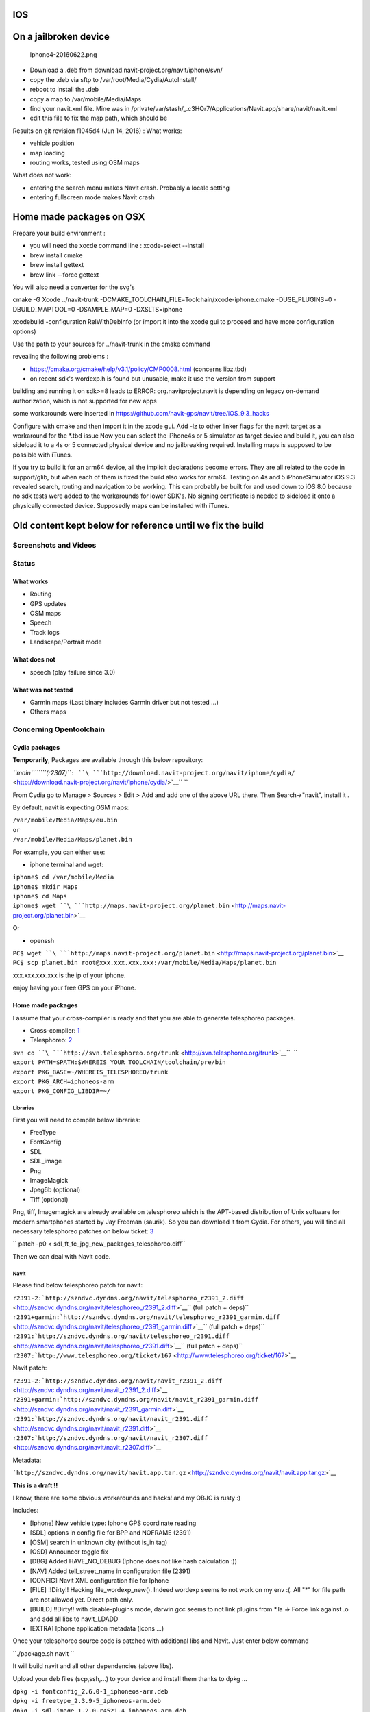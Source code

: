 IOS
===

.. _on_a_jailbroken_device:

On a jailbroken device
======================

.. figure:: Iphone4-20160622.png
   :alt: Iphone4-20160622.png

   Iphone4-20160622.png

-  Download a .deb from download.navit-project.org/navit/iphone/svn/
-  copy the .deb via sftp to /var/root/Media/Cydia/AutoInstall/
-  reboot to install the .deb
-  copy a map to /var/mobile/Media/Maps
-  find your navit.xml file. Mine was in
   /private/var/stash/_.c3HQr7/Applications/Navit.app/share/navit/navit.xml
-  edit this file to fix the map path, which should be

Results on git revision f1045d4 (Jun 14, 2016) : What works:

-  vehicle position
-  map loading
-  routing works, tested using OSM maps

What does not work:

-  entering the search menu makes Navit crash. Probably a locale setting
-  entering fullscreen mode makes Navit crash

.. _home_made_packages_on_osx:

Home made packages on OSX
=========================

Prepare your build environment :

-  you will need the xocde command line : xcode-select --install
-  brew install cmake
-  brew install gettext
-  brew link --force gettext

You will also need a converter for the svg's

cmake -G Xcode ../navit-trunk
-DCMAKE_TOOLCHAIN_FILE=Toolchain/xcode-iphone.cmake -DUSE_PLUGINS=0
-DBUILD_MAPTOOL=0 -DSAMPLE_MAP=0 -DXSLTS=iphone

xcodebuild -configuration RelWithDebInfo (or import it into the xcode
gui to proceed and have more configuration options)

Use the path to your sources for ../navit-trunk in the cmake command

revealing the following problems :

-  https://cmake.org/cmake/help/v3.1/policy/CMP0008.html (concerns
   libz.tbd)
-  on recent sdk's wordexp.h is found but unusable, make it use the
   version from support

building and running it on sdk>=8 leads to ERROR: org.navitproject.navit
is depending on legacy on-demand authorization, which is not supported
for new apps

some workarounds were inserted in
https://github.com/navit-gps/navit/tree/iOS_9.3_hacks

Configure with cmake and then import it in the xcode gui. Add -lz to
other linker flags for the navit target as a workaround for the \*.tbd
issue Now you can select the iPhone4s or 5 simulator as target device
and build it, you can also sideload it to a 4s or 5 connected physical
device and no jailbreaking required. Installing maps is supposed to be
possible with iTunes.

If you try to build it for an arm64 device, all the implicit
declarations become errors. They are all related to the code in
support/glib, but when each of them is fixed the build also works for
arm64. Testing on 4s and 5 iPhoneSimulator iOS 9.3 revealed search,
routing and navigation to be working. This can probably be built for and
used down to iOS 8.0 because no sdk tests were added to the workarounds
for lower SDK's. No signing certificate is needed to sideload it onto a
physically connected device. Supposedly maps can be installed with
iTunes.

.. _old_content_kept_below_for_reference_until_we_fix_the_build:

Old content kept below for reference until we fix the build
===========================================================

.. _screenshots_and_videos:

Screenshots and Videos
----------------------

|Iphone_screen1.jpg| |Iphone_screen2.jpg|

Status
------

.. _what_works:

What works
~~~~~~~~~~

-  Routing
-  GPS updates
-  OSM maps
-  Speech
-  Track logs
-  Landscape/Portrait mode

.. _what_does_not:

What does not
~~~~~~~~~~~~~

-  speech (play failure since 3.0)

.. _what_was_not_tested:

What was not tested
~~~~~~~~~~~~~~~~~~~

-  Garmin maps (Last binary includes Garmin driver but not tested ...)
-  Others maps

.. _concerning_opentoolchain:

Concerning Opentoolchain
------------------------

.. _cydia_packages:

Cydia packages
~~~~~~~~~~~~~~

**Temporarily**, Packages are available through this below repository:

*``main``\ ````\ ``(r2307)``*\ ``: ``\ ```http://download.navit-project.org/navit/iphone/cydia/`` <http://download.navit-project.org/navit/iphone/cydia/>`__\ `` ``

From Cydia go to Manage > Sources > Edit > Add and add one of the above
URL there. Then Search->"navit", install it .

By default, navit is expecting OSM maps:

| ``/var/mobile/Media/Maps/eu.bin``
| ``or``
| ``/var/mobile/Media/Maps/planet.bin``

For example, you can either use:

-  iphone terminal and wget:

| ``iphone$ cd /var/mobile/Media``
| ``iphone$ mkdir Maps``
| ``iphone$ cd Maps``
| ``iphone$ wget ``\ ```http://maps.navit-project.org/planet.bin`` <http://maps.navit-project.org/planet.bin>`__

Or

-  openssh

| ``PC$ wget ``\ ```http://maps.navit-project.org/planet.bin`` <http://maps.navit-project.org/planet.bin>`__
| ``PC$ scp planet.bin root@xxx.xxx.xxx.xxx:/var/mobile/Media/Maps/planet.bin``

xxx.xxx.xxx.xxx is the ip of your iphone.

enjoy having your free GPS on your iPhone.

.. _home_made_packages:

Home made packages
~~~~~~~~~~~~~~~~~~

I assume that your cross-compiler is ready and that you are able to
generate telesphoreo packages.

-  Cross-compiler:
   `1 <http://code.google.com/p/iphonedevonlinux/wiki/Installation>`__
-  Telesphoreo: `2 <http://www.telesphoreo.org/>`__

| ``svn co ``\ ```http://svn.telesphoreo.org/trunk`` <http://svn.telesphoreo.org/trunk>`__\ ``  ``
| ``export PATH=$PATH:$WHEREIS_YOUR_TOOLCHAIN/toolchain/pre/bin``
| ``export PKG_BASE=~/WHEREIS_TELESPHOREO/trunk``
| ``export PKG_ARCH=iphoneos-arm``
| ``export PKG_CONFIG_LIBDIR=~/``

Libraries
^^^^^^^^^

First you will need to compile below libraries:

-  FreeType
-  FontConfig
-  SDL
-  SDL_image
-  Png
-  ImageMagick
-  Jpeg6b (optional)
-  Tiff (optional)

Png, tiff, Imagemagick are already available on telesphoreo which is the
APT-based distribution of Unix software for modern smartphones started
by Jay Freeman (saurik). So you can download it from Cydia. For others,
you will find all necessary telesphoreo patches on below ticket:
`3 <http://www.telesphoreo.org/ticket/159>`__

`` patch -p0 < sdl_ft_fc_jpg_new_packages_telesphoreo.diff``

Then we can deal with Navit code.

Navit
^^^^^

Please find below telesphoreo patch for navit:

| ``r2391-2:``\ ```http://szndvc.dyndns.org/navit/telesphoreo_r2391_2.diff`` <http://szndvc.dyndns.org/navit/telesphoreo_r2391_2.diff>`__\ `` (full patch + deps)``
| ``r2391+garmin:``\ ```http://szndvc.dyndns.org/navit/telesphoreo_r2391_garmin.diff`` <http://szndvc.dyndns.org/navit/telesphoreo_r2391_garmin.diff>`__\ `` (full patch + deps)``
| ``r2391:``\ ```http://szndvc.dyndns.org/navit/telesphoreo_r2391.diff`` <http://szndvc.dyndns.org/navit/telesphoreo_r2391.diff>`__\ `` (full patch + deps)``
| ``r2307:``\ ```http://www.telesphoreo.org/ticket/167`` <http://www.telesphoreo.org/ticket/167>`__

Navit patch:

| ``r2391-2:``\ ```http://szndvc.dyndns.org/navit/navit_r2391_2.diff`` <http://szndvc.dyndns.org/navit/navit_r2391_2.diff>`__
| ``r2391+garmin:``\ ```http://szndvc.dyndns.org/navit/navit_r2391_garmin.diff`` <http://szndvc.dyndns.org/navit/navit_r2391_garmin.diff>`__
| ``r2391:``\ ```http://szndvc.dyndns.org/navit/navit_r2391.diff`` <http://szndvc.dyndns.org/navit/navit_r2391.diff>`__
| ``r2307:``\ ```http://szndvc.dyndns.org/navit/navit_r2307.diff`` <http://szndvc.dyndns.org/navit/navit_r2307.diff>`__

Metadata:

```http://szndvc.dyndns.org/navit/navit.app.tar.gz`` <http://szndvc.dyndns.org/navit/navit.app.tar.gz>`__

**This is a draft !!**

I know, there are some obvious workarounds and hacks! and my OBJC is
rusty :)

Includes:

-  [Iphone] New vehicle type: Iphone GPS coordinate reading
-  [SDL] options in config file for BPP and NOFRAME (2391)
-  [OSM] search in unknown city (without is_in tag)
-  [OSD] Announcer toggle fix
-  [DBG] Added HAVE_NO_DEBUG (Iphone does not like hash calculation :))
-  [NAV] Added tell_street_name in configuration file (2391)
-  [CONFIG] Navit XML configuration file for Iphone
-  [FILE] !!Dirty!! Hacking file_wordexp_new(). Indeed wordexp seems to
   not work on my env :(. All "*" for file path are not allowed yet.
   Direct path only.
-  [BUILD] !!Dirty!! with disable-plugins mode, darwin gcc seems to not
   link plugins from \*.la => Force link against .o and add all libs to
   navit_LDADD
-  [EXTRA] Iphone application metadata (icons ...)

Once your telesphoreo source code is patched with additional libs and
Navit. Just enter below command

``./package.sh navit ``

It will build navit and all other dependencies (above libs).

Upload your deb files (scp,ssh,...) to your device and install them
thanks to dpkg ...

| ``dpkg -i fontconfig_2.6.0-1_iphoneos-arm.deb``
| ``dpkg -i freetype_2.3.9-5_iphoneos-arm.deb``
| ``dpkg -i sdl-image_1.2.0-r4521-4_iphoneos-arm.deb``
| ``dpkg -i sdl_1.3.0-r4521-1_iphoneos-arm.deb``
| ``dpkg -i jpeg_6b-14-x_iphoneos-arm.deb``
| ``dpkg -i navit_0.1.0-r2307-x_iphoneos-arm.deb``

**Then Have fun :)**

Config
------

OSM map files are expected as below:

| ``/var/mobile/Media/Maps/eu.bin``
| ``/var/mobile/Media/Maps/planet.bin``

A new navit.xml can be copied into */var/mobile/.navit/*

Video
~~~~~

Frame and bpp options have been added

Speech
~~~~~~

Get **festival** library + **Erica utilities** on Cydia. Then change
your speech configuration in "/var/mobile/.navit/navit.xml" to

`` ``\ 

.. _test_feedback:

Test feedback
-------------

-  OSM: Routing is very slow (long distance is a nightmare for user :()
   (Almost fixed with CACHE_SIZE define)

.. |Iphone_screen1.jpg| image:: Iphone_screen1.jpg
   :width: 200px
.. |Iphone_screen2.jpg| image:: Iphone_screen2.jpg
   :width: 200px
